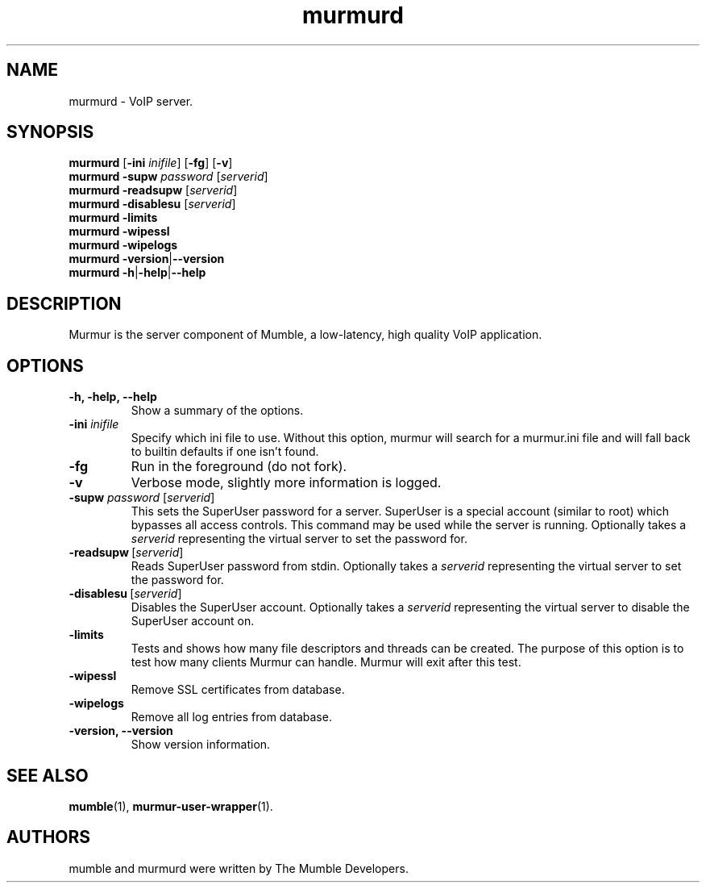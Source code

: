 .TH murmurd 1 "2016 May 9"
.SH NAME
murmurd - VoIP server.
.SH SYNOPSIS
.B murmurd
[\fB-ini \fIinifile\fR] [\fB-fg\fR] [\fB-v\fR]
.br
.B murmurd \-supw\fR \fIpassword\fR [\fIserverid\fR]
.br
.B murmurd \-readsupw\fR [\fIserverid\fR]
.br
.B murmurd \-disablesu\fR [\fIserverid\fR]
.br
.B murmurd \-limits
.br
.B murmurd \-wipessl
.br
.B murmurd \-wipelogs
.br
.B murmurd \-version\fR|\fB\-\-version
.br
.B murmurd \-h\fR|\fB\-help\fR|\fB\-\-help
.SH DESCRIPTION
Murmur is the server component of Mumble, a low-latency, high quality VoIP
application.
.SH OPTIONS
.TP
.B \-h, \-help, \-\-help
Show a summary of the options.
.TP
.B \-ini \fIinifile
Specify which ini file to use. Without this option, murmur will search for
a murmur.ini file and will fall back to builtin defaults if one isn't found.
.TP
.B \-fg
Run in the foreground (do not fork).
.TP
.B \-v
Verbose mode, slightly more information is logged.
.TP
.B \-supw \fIpassword\fR [\fIserverid\fR]
This sets the SuperUser password for a server. SuperUser is a special account
(similar to root) which bypasses all access controls. This command may be used
while the server is running. Optionally takes a \fIserverid\fR representing the
virtual server to set the password for.
.TP
.B \-readsupw\fR\ [\fIserverid\fR]
Reads SuperUser password from stdin. Optionally takes a \fIserverid\fR
representing the virtual server to set the password for.
.TP
.B \-disablesu\fR\ [\fIserverid\fR]
Disables the SuperUser account. Optionally takes a \fIserverid\fR representing
the virtual server to disable the SuperUser account on.
.TP
.B \-limits
Tests and shows how many file descriptors and threads can be created. The
purpose of this option is to test how many clients Murmur can handle. Murmur
will exit after this test.
.TP
.B \-wipessl
Remove SSL certificates from database.
.TP
.B \-wipelogs
Remove all log entries from database.
.TP
.B \-version, \-\-version
Show version information.
.SH SEE ALSO
.BR mumble (1),
.BR murmur\-user\-wrapper (1).
.br
.SH AUTHORS
mumble and murmurd were written by The Mumble Developers.
